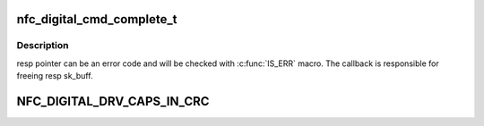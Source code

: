 .. -*- coding: utf-8; mode: rst -*-
.. src-file: include/net/nfc/digital.h

.. _`nfc_digital_cmd_complete_t`:

nfc_digital_cmd_complete_t
==========================

.. c:function:: void nfc_digital_cmd_complete_t(struct nfc_digital_dev *ddev, void *arg, struct sk_buff *resp)

    Definition of command result callback

    :param struct nfc_digital_dev \*ddev:
        nfc_digital_device ref

    :param void \*arg:
        user data

    :param struct sk_buff \*resp:
        response data

.. _`nfc_digital_cmd_complete_t.description`:

Description
-----------

resp pointer can be an error code and will be checked with \ :c:func:`IS_ERR`\  macro.
The callback is responsible for freeing resp sk_buff.

.. _`nfc_digital_drv_caps_in_crc`:

NFC_DIGITAL_DRV_CAPS_IN_CRC
===========================

.. c:function::  NFC_DIGITAL_DRV_CAPS_IN_CRC()

    bit mask made of the following values

.. This file was automatic generated / don't edit.

